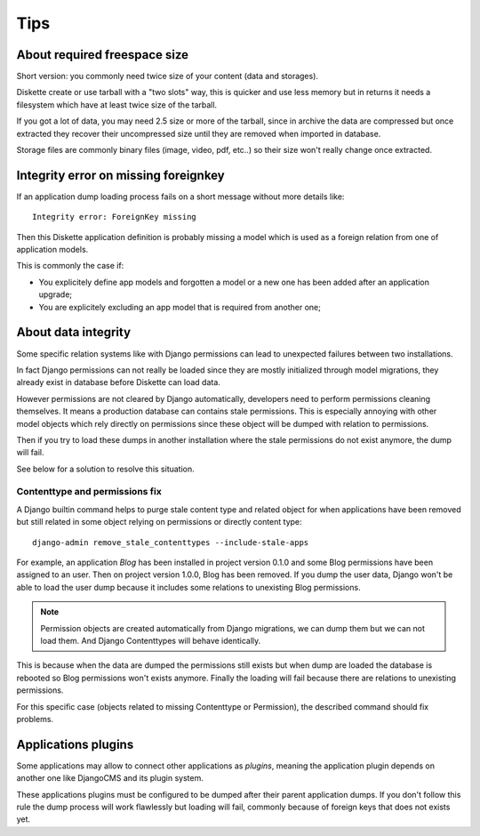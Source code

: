 .. _tips_intro:


Tips
****


About required freespace size
-----------------------------

Short version: you commonly need twice size of your content (data and storages).

Diskette create or use tarball with a "two slots" way, this is quicker and use less
memory but in returns it needs a filesystem which have at least twice size of the
tarball.

If you got a lot of data, you may need 2.5 size or more of the tarball, since in
archive the data are compressed but once extracted they recover their uncompressed size
until they are removed when imported in database.

Storage files are commonly binary files (image, video, pdf, etc..) so their size won't
really change once extracted.


Integrity error on missing foreignkey
-------------------------------------

If an application dump loading process fails on a short message without more details
like: ::

    Integrity error: ForeignKey missing

Then this Diskette application definition is probably missing a model which is used
as a foreign relation from one of application models.

This is commonly the case if:

* You explicitely define app models and forgotten a model or a new one has been added
  after an application upgrade;
* You are explicitely excluding an app model that is required from another one;


About data integrity
--------------------

Some specific relation systems like with Django permissions can lead to unexpected
failures between two installations.

In fact Django permissions can not really be loaded since they are mostly initialized
through model migrations, they already exist in database before Diskette can load data.

However permissions are not cleared by Django automatically, developers need to perform
permissions cleaning themselves. It means a production database can contains stale
permissions. This is especially annoying with other model objects which rely
directly on permissions since these object will be dumped with relation to permissions.

Then if you try to load these dumps in another installation where the stale permissions
do not exist anymore, the dump will fail.

See below for a solution to resolve this situation.


Contenttype and permissions fix
...............................

A Django builtin command helps to purge stale content type and related object for when
applications have been removed but still related in some object relying on permissions
or directly content type: ::

    django-admin remove_stale_contenttypes --include-stale-apps

For example, an application *Blog* has been installed in project version 0.1.0 and
some Blog permissions have been assigned to an user. Then on project version 1.0.0,
Blog has been removed. If you dump the user data, Django won't be able to load the user
dump because it includes some relations to unexisting Blog permissions.

.. Note::
    Permission objects are created automatically from Django migrations, we can dump
    them but we can not load them. And Django Contenttypes will behave identically.

This is because when the data are dumped the permissions still exists but when dump are
loaded the database is rebooted so Blog permissions won't exists anymore. Finally the
loading will fail because there are relations to unexisting permissions.

For this specific case (objects related to missing Contenttype or Permission), the
described command should fix problems.


Applications plugins
--------------------

Some applications may allow to connect other applications as *plugins*, meaning the
application plugin depends on another one like DjangoCMS and its plugin system.

These applications plugins must be configured to be dumped after their parent
application dumps. If you don't follow this rule the dump process will work flawlessly
but loading will fail, commonly because of foreign keys that does not exists yet.
